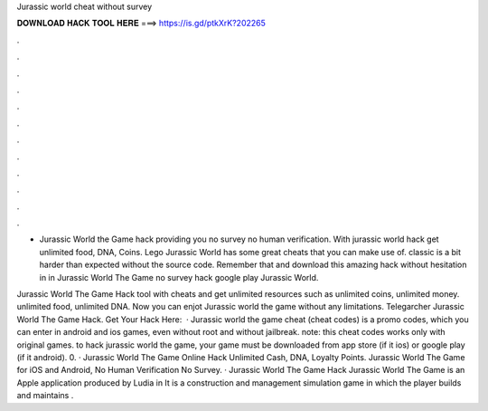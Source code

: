 Jurassic world cheat without survey



𝐃𝐎𝐖𝐍𝐋𝐎𝐀𝐃 𝐇𝐀𝐂𝐊 𝐓𝐎𝐎𝐋 𝐇𝐄𝐑𝐄 ===> https://is.gd/ptkXrK?202265



.



.



.



.



.



.



.



.



.



.



.



.

- Jurassic World the Game hack providing you no survey no human verification. With jurassic world hack get unlimited food, DNA, Coins. Lego Jurassic World has some great cheats that you can make use of. classic is a bit harder than expected without the source code. Remember that and download this amazing hack without hesitation in in Jurassic World The Game no survey hack google play Jurassic World.

Jurassic World The Game Hack tool with cheats and get unlimited resources such as unlimited coins, unlimited money. unlimited food, unlimited DNA. Now you can enjot Jurassic world the game without any limitations. Telegarcher Jurassic World The Game Hack. Get Your Hack Here:   · Jurassic world the game cheat (cheat codes) is a promo codes, which you can enter in android and ios games, even without root and without jailbreak. note: this cheat codes works only with original games. to hack jurassic world the game, your game must be downloaded from app store (if it ios) or google play (if it android). 0. · Jurassic World The Game Online Hack Unlimited Cash, DNA, Loyalty Points. Jurassic World The Game for iOS and Android, No Human Verification No Survey. · Jurassic World The Game Hack Jurassic World The Game is an Apple application produced by Ludia in It is a construction and management simulation game in which the player builds and maintains .
